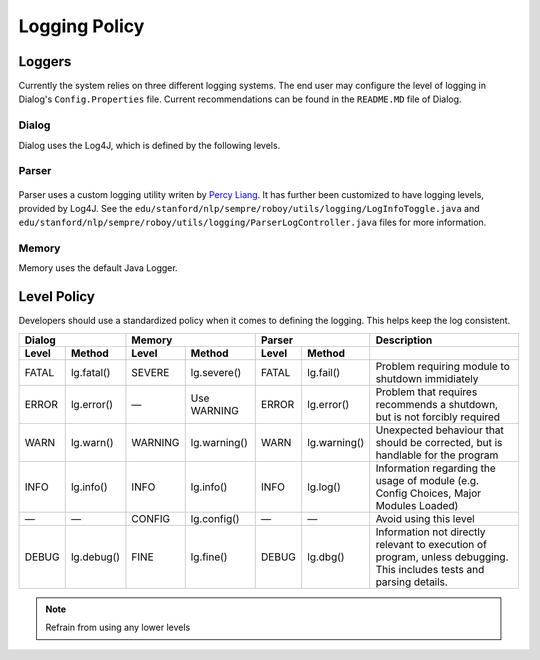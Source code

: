 .. _logpolicy:

***********************
Logging Policy
***********************

Loggers
=======================

Currently the system relies on three different logging systems. The end user may configure the level of logging in Dialog's ``Config.Properties`` file. Current recommendations can be found in the ``README.MD`` file of Dialog.

.. figure:: images/logcontroller.png
  :alt: Log Controller UML

.. seealso:: 

Dialog
-----------------------

Dialog uses the Log4J, which is defined by the following levels. 

.. hlist::
    :columns: 3

    * OFF
    * FATAL
    * ERROR
    * WARN
    * INFO
    * DEBUG
    * TRACE
    * ALL

.. seealso:: 

    See `Log4J Level Page <https://logging.apache.org/log4j/2.x/manual/customloglevels.html>`_ for more information on these levels.

Parser
-----------------------

.. figure:: images/parserlogcontroller.png
  :alt: Parser Log Controller 

Parser uses a custom logging utility writen by `Percy Liang <https://github.com/percyliang/fig>`_. It has further been customized to have logging levels, provided by Log4J. See the ``edu/stanford/nlp/sempre/roboy/utils/logging/LogInfoToggle.java`` and ``edu/stanford/nlp/sempre/roboy/utils/logging/ParserLogController.java`` files for more information.

.. hlist::
    :columns: 3

    * OFF
    * FATAL
    * ERROR
    * WARN
    * INFO
    * DEBUG
    * TRACE
    * ALL

.. seealso:: 

    See `Log4J Level Page <https://logging.apache.org/log4j/2.x/manual/customloglevels.html>`_ for more information on these levels.

Memory
-----------------------

Memory uses the default Java Logger.

.. hlist::
    :columns: 3

    * SEVERE
    * WARNING
    * INFO
    * CONFIG
    * FINE
    * FINER
    * FINEST

.. seealso:: 

    See official `Javadoc levels  <https://docs.oracle.com/javase/8/docs/api/java/util/logging/Level.html>`_ page for more information on these levels.

Level Policy
=============================

Developers should use a standardized policy when it comes to defining the logging. This helps keep the log consistent.


============  ============  ============  ============  ============  ============  ===================================
   Dialog                               Memory                   Parser             Description
--------------------------  --------------------------  --------------------------  -----------------------------------  
Level         Method        Level         Method        Level         Method        
============  ============  ============  ============  ============  ============  ===================================
FATAL         lg.fatal()    SEVERE        lg.severe()   FATAL         lg.fail()     Problem requiring module to shutdown immidiately
ERROR         lg.error()    —             Use WARNING   ERROR         lg.error()    Problem that requires recommends a shutdown, but is not forcibly required
WARN          lg.warn()     WARNING       lg.warning()  WARN          lg.warning()  Unexpected behaviour that should be corrected, but is handlable for the program
INFO          lg.info()     INFO          lg.info()     INFO          lg.log()      Information regarding the usage of module (e.g. Config Choices, Major Modules Loaded)
—             —             CONFIG        lg.config()   —             —             Avoid using this level
DEBUG         lg.debug()    FINE          lg.fine()     DEBUG         lg.dbg()      Information not directly relevant to execution of program, unless debugging. This includes tests and parsing details.
============  ============  ============  ============  ============  ============  ===================================


.. note:: Refrain from using any lower levels

